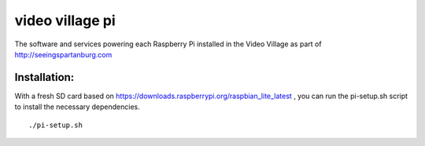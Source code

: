 video village pi
================
The software and services powering each Raspberry Pi installed in
the Video Village as part of http://seeingspartanburg.com

Installation:
-------------
With a fresh SD card based on https://downloads.raspberrypi.org/raspbian_lite_latest ,
you can run the pi-setup.sh script to install the necessary
dependencies.
::

    ./pi-setup.sh
